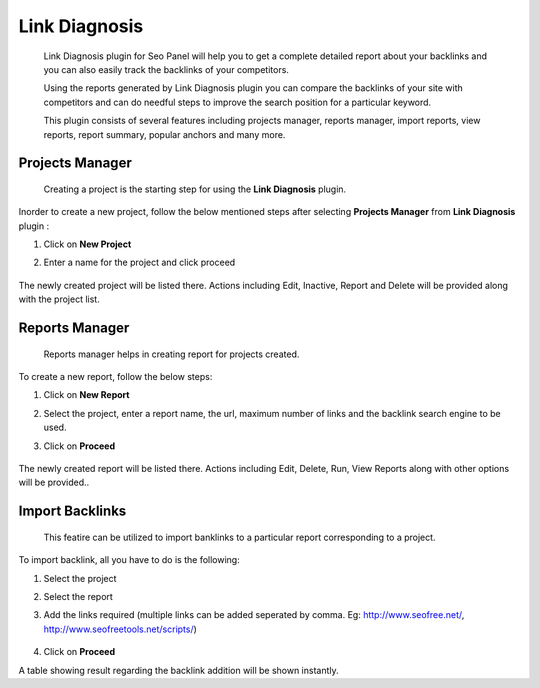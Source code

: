 .. title:: Link Diagnosis plugin will help you to store and track backlinks of your website.

.. meta::
   :description:  Link Diagnosis plugin for Seo Panel will help you to get a complete detailed report about your website and competitors backlinks.


Link Diagnosis
~~~~~~~~~~~~~~
    Link Diagnosis plugin for Seo Panel will help you to get a complete detailed report about your backlinks and you can also easily track the backlinks of your competitors.

    Using the reports generated by Link Diagnosis plugin you can compare the backlinks of your site with competitors and can do needful steps to improve the search position for a particular keyword.

    This plugin consists of several features including projects manager, reports manager, import reports, view reports, report summary, popular anchors and many more.

~~~~~~~~~~~~~~~~
Projects Manager 
~~~~~~~~~~~~~~~~

    Creating a project is the starting step for using the **Link Diagnosis** plugin.

Inorder to create a new project, follow the below mentioned steps after selecting **Projects Manager** from **Link Diagnosis** plugin :

1. Click on **New Project**

2. Enter a name for the project and click proceed

    .. image:: ../_static/sp_ld1.png

The newly created project will be listed there. Actions including Edit, Inactive, Report and Delete will be provided along with the project list.

~~~~~~~~~~~~~~~~
Reports Manager 
~~~~~~~~~~~~~~~~

    Reports manager helps in creating report for projects created.

To create a new report, follow the below steps:

1. Click on **New Report**

2. Select the project, enter a report name, the url, maximum number of links and the backlink search engine to be used.

3. Click on **Proceed**

    .. image:: ../_static/sp_ld2.png

The newly created report will be listed there. Actions including Edit, Delete, Run, View Reports along with other options will be provided..

~~~~~~~~~~~~~~~~
Import Backlinks 
~~~~~~~~~~~~~~~~

    This featire can be utilized to import banklinks to a particular report corresponding to a project.

To import backlink, all you have to do is the following:

1. Select the project

2. Select the report

3. Add the links required (multiple links can be added seperated by comma. Eg: http://www.seofree.net/, http://www.seofreetools.net/scripts/)

    .. image:: ../_static/sp_ld3.png

4. Click on **Proceed**

A table showing result regarding the backlink addition will be shown instantly.
